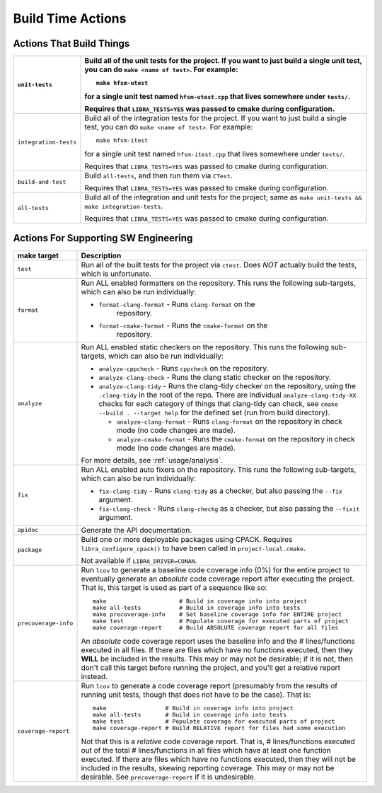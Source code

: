 .. _usage/capabilities/build-time:

==================
Build Time Actions
==================

.. _usage/capabilities/build-time/build:

Actions That Build Things
=========================

.. list-table::
   :widths: 5,95
   :header-rows: 1

   * - ``unit-tests``

     - Build all of the unit tests for the project. If you want to just build a
       single unit test, you can do ``make <name of test>``. For example::

         make hfsm-utest

       for a single unit test named ``hfsm-utest.cpp`` that lives somewhere
       under ``tests/``.

       Requires that ``LIBRA_TESTS=YES`` was passed to cmake during
       configuration.

   * - ``integration-tests``

     - Build all of the integration tests for the project. If you want to just
       build a single test, you can do ``make <name of test>``. For example::

         make hfsm-itest

       for a single unit test named ``hfsm-itest.cpp`` that lives somewhere
       under ``tests/``.

       Requires that ``LIBRA_TESTS=YES`` was passed to cmake during
       configuration.

   * - ``build-and-test``

     - Build ``all-tests``, and then run them via ``CTest``.

       Requires that ``LIBRA_TESTS=YES`` was passed to cmake during
       configuration.

   * - ``all-tests``

     - Build all of the integration and unit tests for the project; same as
       ``make unit-tests && make integration-tests``.

       Requires that ``LIBRA_TESTS=YES`` was passed to cmake during
       configuration.

.. _usage/capabilities/build-time/sw-eng:

Actions For Supporting SW Engineering
=====================================

.. list-table::
   :widths: 5,95
   :header-rows: 1

   * - make target

     - Description

   * - ``test``

     - Run all of the built tests for the project via ``ctest``. Does *NOT*
       actually build the tests, which is unfortunate.

   * - ``format``

     - Run ALL enabled formatters on the repository. This runs the
       following sub-targets, which can also be run individually:

       - ``format-clang-format`` - Runs ``clang-format`` on the
           repository.

       - ``format-cmake-format`` - Runs the ``cmake-format`` on the
           repository.

           .. versionadded:: 0.8.15


   * - ``analyze``

     - Run ALL enabled static checkers on the repository. This runs the
       following sub-targets, which can also be run individually:

       - ``analyze-cppcheck`` - Runs ``cppcheck`` on the repository.

       - ``analyze-clang-check`` - Runs the clang static checker on the
         repository.

       - ``analyze-clang-tidy`` - Runs the clang-tidy checker on the repository,
         using the ``.clang-tidy`` in the root of the repo. There are individual
         ``analyze-clang-tidy-XX`` checks for each category of things that
         clang-tidy can check, see ``cmake --build . --target help`` for the
         defined set (run from build directory).

         - ``analyze-clang-format`` - Runs ``clang-format`` on the
           repository in check mode (no code changes are made).

           .. versionadded:: 0.8.15

         - ``analyze-cmake-format`` - Runs the ``cmake-format`` on the
           repository in check mode (no code changes are made).

           .. versionadded:: 0.8.15

       .. versionchanged:: 0.8.5

          This family of targets used to be called ``check/check-XX``; renamed
          to more accurately reflect in-depth code analysis, as distinct from
          code checking, which is less intense.


       For more details, see :ref:`usage/analysis`.

   * - ``fix``

     - Run ALL enabled auto fixers on the repository. This runs the following
       sub-targets, which can also be run individually:

       - ``fix-clang-tidy`` - Runs ``clang-tidy`` as a checker, but also passing
         the ``--fix`` argument.

       - ``fix-clang-check`` - Runs ``clang-checkg`` as a checker, but also
         passing the ``--fixit`` argument.

         .. versionadded:: 0.8.12


   * - ``apidoc``

     - Generate the API documentation.

   * - ``package``

     - Build one or more deployable packages using CPACK. Requires
       ``libra_configure_cpack()`` to have been called in
       ``project-local.cmake``.

       Not available if ``LIBRA_DRIVER=CONAN``.

   * - ``precoverage-info``

     - Run ``lcov`` to generate a baseline code coverage info (0%) for the
       entire project to eventually generate an *absolute* code coverage report
       after executing the project. That is, this target is used as part of a
       sequence like so::

         make                     # Build in coverage info into project
         make all-tests           # Build in coverage info into tests
         make precoverage-info    # Set baseline coverage info for ENTIRE project
         make test                # Populate coverage for executed parts of project
         make coverage-report     # Build ABSOLUTE coverage report for all files

       An *absolute* code coverage report uses the baseline info and the #
       lines/functions executed in all files. If there are files which have no
       functions executed, then they **WILL** be included in the results. This
       may or may not be desirable; if it is not, then don't call this target
       before running the project, and you'll get a relative report instead.

   * - ``coverage-report``

     - Run ``lcov`` to generate a code coverage report (presumably from the
       results of running unit tests, though that does not have to be the
       case). That is::

         make                 # Build in coverage info into project
         make all-tests       # Build in coverage info into tests
         make test            # Populate coverage for executed parts of project
         make coverage-report # Build RELATIVE report for files had some execution


       Not that this is a *relative* code coverage report. That is, #
       lines/functions executed out of the total # lines/functions in all files
       which have at least one function executed. If there are files which have
       no functions executed, then they will not be included in the results,
       skewing reporting coverage. This may or may not be desirable. See
       ``precoverage-report`` if it is undesirable.
